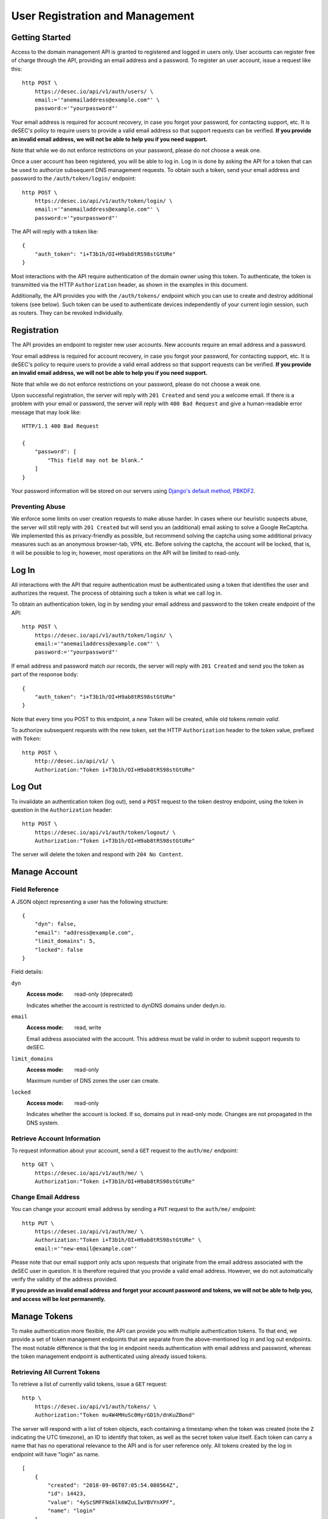 User Registration and Management
--------------------------------

Getting Started
~~~~~~~~~~~~~~~

Access to the domain management API is granted to registered and logged in users only. User accounts
can register free of charge through the API, providing an email address and a
password. To register an user account, issue a request like this::

    http POST \
        https://desec.io/api/v1/auth/users/ \
        email:='"anemailaddress@example.com"' \
        password:='"yourpassword"'

Your email address is required for account recovery, in case you forgot your
password, for contacting support, etc. It is deSEC's policy to require users
to provide a valid email address so that support requests can be verified.
**If you provide an invalid email address, we will not be able to help you
if you need support.**

Note that while we do not enforce restrictions on your password, please do not
choose a weak one.

Once a user account has been registered, you will be able to log in. Log in is
done by asking the API for a token that can be used to authorize subsequent DNS
management requests. To obtain such a token, send your email address and password to the
``/auth/token/login/`` endpoint::

    http POST \
        https://desec.io/api/v1/auth/token/login/ \
        email:='"anemailaddress@example.com"' \
        password:='"yourpassword"'

The API will reply with a token like::

    {
        "auth_token": "i+T3b1h/OI+H9ab8tRS98stGtURe"
    }

Most interactions with the API require authentication of the domain owner using
this token. To authenticate, the token is transmitted via the HTTP
``Authorization`` header, as shown in the examples in this document.

Additionally, the API provides you with the ``/auth/tokens/`` endpoint which you can
use to create and destroy additional tokens (see below). Such token can be used
to authenticate devices independently of your current login session, such as
routers. They can be revoked individually.


Registration
~~~~~~~~~~~~

The API provides an endpoint to register new user accounts. New accounts
require an email address and a password.

Your email address is required for account recovery, in case you forgot your
password, for contacting support, etc. It is deSEC's policy to require users
to provide a valid email address so that support requests can be verified.
**If you provide an invalid email address, we will not be able to help you
if you need support.**

Note that while we do not enforce restrictions on your password, please do not
choose a weak one.

Upon successful registration, the server will reply with ``201 Created`` and
send you a welcome email. If there is a problem with your email or password,
the server will reply with ``400 Bad Request`` and give a human-readable
error message that may look like::

    HTTP/1.1 400 Bad Request

    {
        "password": [
            "This field may not be blank."
        ]
    }

Your password information will be stored on our servers using `Django's default
method, PBKDF2 <https://docs.djangoproject.com/en/2.1/topics/auth/passwords/>`_.


Preventing Abuse
````````````````

We enforce some limits on user creation requests to make abuse harder. In cases
where our heuristic suspects abuse, the server will still reply with
``201 Created`` but will send you an (additional) email asking to solve a
Google ReCaptcha. We implemented this as privacy-friendly as possible, but
recommend solving the captcha using some additional privacy measures such as an
anonymous browser-tab, VPN, etc. Before solving the captcha, the account will
be locked, that is, it will be possible to log in; however, most operations on
the API will be limited to read-only.


Log In
~~~~~~

All interactions with the API that require authentication must be authenticated
using a token that identifies the user and authorizes the request. The process
of obtaining such a token is what we call log in.

To obtain an authentication token, log in by sending your email address and
password to the token create endpoint of the API::

    http POST \
        https://desec.io/api/v1/auth/token/login/ \
        email:='"anemailaddress@example.com"' \
        password:='"yourpassword"'

If email address and password match our records, the server will reply with
``201 Created`` and send you the token as part of the response body::

    {
        "auth_token": "i+T3b1h/OI+H9ab8tRS98stGtURe"
    }

Note that every time you POST to this endpoint, a *new* Token will be created,
while old tokens *remain valid*.

To authorize subsequent requests with the new token, set the HTTP ``Authorization``
header to the token value, prefixed with ``Token``::

    http POST \
        http://desec.io/api/v1/ \
        Authorization:"Token i+T3b1h/OI+H9ab8tRS98stGtURe"


Log Out
~~~~~~~

To invalidate an authentication token (log out), send a ``POST`` request to
the token destroy endpoint, using the token in question in the ``Authorization``
header::

    http POST \
        https://desec.io/api/v1/auth/token/logout/ \
        Authorization:"Token i+T3b1h/OI+H9ab8tRS98stGtURe"

The server will delete the token and respond with ``204 No Content``.


Manage Account
~~~~~~~~~~~~~~

Field Reference
```````````````

A JSON object representing a user has the following structure::

    {
        "dyn": false,
        "email": "address@example.com",
        "limit_domains": 5,
        "locked": false
    }

Field details:

``dyn``
    :Access mode: read-only (deprecated)

    Indicates whether the account is restricted to dynDNS domains under
    dedyn.io.

``email``
    :Access mode: read, write

    Email address associated with the account.  This address must be valid
    in order to submit support requests to deSEC.

``limit_domains``
    :Access mode: read-only

    Maximum number of DNS zones the user can create.

``locked``
    :Access mode: read-only

    Indicates whether the account is locked.  If so, domains put in
    read-only mode.  Changes are not propagated in the DNS system.


Retrieve Account Information
````````````````````````````

To request information about your account, send a ``GET`` request to the
``auth/me/`` endpoint::

    http GET \
        https://desec.io/api/v1/auth/me/ \
        Authorization:"Token i+T3b1h/OI+H9ab8tRS98stGtURe"


Change Email Address
````````````````````

You can change your account email address by sending a ``PUT`` request to the
``auth/me/`` endpoint::

    http PUT \
        https://desec.io/api/v1/auth/me/ \
        Authorization:"Token i+T3b1h/OI+H9ab8tRS98stGtURe" \
        email:='"new-email@example.com"'

Please note that our email support only acts upon requests that originate from
the email address associated with the deSEC user in question.  It is therefore
required that you provide a valid email address.  However, we do not
automatically verify the validity of the address provided.

**If you provide an invalid email address and forget your account password and
tokens, we will not be able to help you, and access will be lost permanently.**


Manage Tokens
~~~~~~~~~~~~~

To make authentication more flexible, the API can provide you with multiple
authentication tokens. To that end, we provide a set of token management
endpoints that are separate from the above-mentioned log in and log out
endpoints. The most notable difference is that the log in endpoint needs
authentication with email address and password, whereas the token management
endpoint is authenticated using already issued tokens.


Retrieving All Current Tokens
`````````````````````````````

To retrieve a list of currently valid tokens, issue a ``GET`` request::

    http \
        https://desec.io/api/v1/auth/tokens/ \
        Authorization:"Token mu4W4MHuSc0HyrGD1h/dnKuZBond"

The server will respond with a list of token objects, each containing a
timestamp when the token was created (note the ``Z`` indicating the UTC
timezone), an ID to identify that token, as well as the secret token value
itself. Each token can carry a name that has no operational
relevance to the API and is for user reference only. All tokens created
by the log in endpoint will have "login" as name.

::

    [
        {
            "created": "2018-09-06T07:05:54.080564Z",
            "id": 14423,
            "value": "4yScSMFFNdAlk6WZuLIwYBVYnXPF",
            "name": "login"
        },
        {
            "created": "2018-09-06T08:53:26.428396Z",
            "id": 36483,
            "value": "mu4W4MHuSc0HyrGD1h/dnKuZBond",
            "name": ""
        }
    ]


Create Additional Tokens
````````````````````````

To create another token using the token management interface, issue a
``POST`` request to the same endpoint::

    http POST \
        https://desec.io/api/v1/auth/tokens/ \
        Authorization:"Token mu4W4MHuSc0HyrGD1h/dnKuZBond" \
        name:='"my new token"'

Note that the name is optional and will be empty if not specified. The server
will reply with ``201 Created`` and the created token in the response body::

    {
        "created": "2018-09-06T09:08:43.762697Z",
        "id": 73658,
        "value": "4pnk7u+NHvrEkFzrhFDRTjGFyX+S",
        "name": "my new token"
    }


Delete Tokens
`````````````

To delete an existing token via the token management endpoints, issue a
``DELETE`` request on the token's endpoint::

    http DELETE \
        https://desec.io/api/v1/auth/tokens/:id/ \
        Authorization:"Token mu4W4MHuSc0HyrGD1h/dnKuZBond"

The server will reply with ``204 No Content``, even if the token was not found.

Note that, for now, all tokens have equal power -- every token can authorize
any action. We may implement specialized tokens in the future.


Token Security Considerations
`````````````````````````````

This section is for information only. Token length and encoding may be subject
to change in the future.

Any token is generated from 168 bits of true randomness at the server. Guessing
the token correctly is hence practically impossible. The value corresponds to 21
bytes and is represented by 28 characters in Base64-like encoding. That is, any token
will only consist of URL-safe characters ``A-Z``, ``a-z``, ``-``, and ``.``. (We do not
have any padding at the end because the string length is a multiple of 4.)

As all tokens are stored in plain text on the server, the user may not choose
the token value individually to prevent re-using passwords as tokens at deSEC.

Old versions of deSEC encoded 20-byte tokens in 40 characters with hexadecimal
representation. Such tokens will not be issued anymore, but remain valid until
invalidated by the user.
